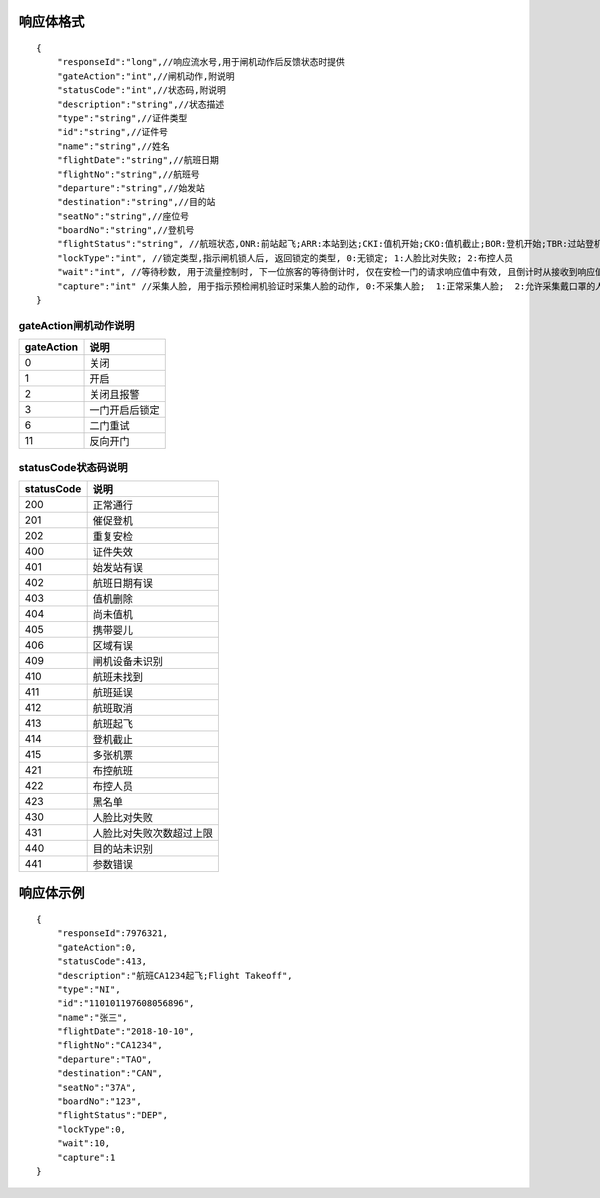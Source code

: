 响应体格式
-------------
::

    {
        "responseId":"long",//响应流水号,用于闸机动作后反馈状态时提供
        "gateAction":"int",//闸机动作,附说明
        "statusCode":"int",//状态码,附说明
        "description":"string",//状态描述
        "type":"string",//证件类型
        "id":"string",//证件号
        "name":"string",//姓名
        "flightDate":"string",//航班日期
        "flightNo":"string",//航班号
        "departure":"string",//始发站
        "destination":"string",//目的站
        "seatNo":"string",//座位号
        "boardNo":"string",//登机号
        "flightStatus":"string", //航班状态,ONR:前站起飞;ARR:本站到达;CKI:值机开始;CKO:值机截止;BOR:登机开始;TBR:过站登机;LBD:催促登机;POK:登机截止;DEP:起飞;DLY:延误;CAN:取消;RTN:返航;ALT:备降
        "lockType":"int", //锁定类型,指示闸机锁人后, 返回锁定的类型, 0:无锁定; 1:人脸比对失败; 2:布控人员
        "wait":"int", //等待秒数, 用于流量控制时, 下一位旅客的等待倒计时, 仅在安检一门的请求响应值中有效, 且倒计时从接收到响应值时开始计时, 在其他的请求响应值中为无效值 0
        "capture":"int" //采集人脸, 用于指示预检闸机验证时采集人脸的动作, 0:不采集人脸;  1:正常采集人脸;  2:允许采集戴口罩的人脸
    }

gateAction闸机动作说明
::::::::::::::::::::::::::::::::::::::::::::::::::::::

==========    ===========
gateAction            说明
==========    ===========
0                            关闭
1                            开启
2                            关闭且报警
3                            一门开启后锁定
6                            二门重试
11                          反向开门
==========    ===========

statusCode状态码说明
::::::::::::::::::::::::::::::::::::::::::::::::::::::

==========    ====================
statusCode            说明
==========    ====================
200                        正常通行
201                        催促登机
202                        重复安检
400                        证件失效
401                        始发站有误
402                        航班日期有误
403                        值机删除
404                        尚未值机
405                        携带婴儿
406                        区域有误
409                        闸机设备未识别
410                        航班未找到
411                        航班延误
412                        航班取消
413                        航班起飞
414                        登机截止
415                        多张机票
421                        布控航班
422                        布控人员
423                        黑名单
430                        人脸比对失败
431                        人脸比对失败次数超过上限
440                        目的站未识别
441                        参数错误
==========    ====================

响应体示例
--------------
::

    {
        "responseId":7976321,
        "gateAction":0,
        "statusCode":413,
        "description":"航班CA1234起飞;Flight Takeoff",
        "type":"NI",
        "id":"110101197608056896",
        "name":"张三",
        "flightDate":"2018-10-10",
        "flightNo":"CA1234",
        "departure":"TAO",
        "destination":"CAN",
        "seatNo":"37A",
        "boardNo":"123",
        "flightStatus":"DEP",
        "lockType":0,
        "wait":10,
        "capture":1
    }
